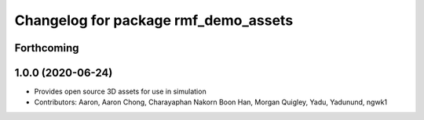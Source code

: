^^^^^^^^^^^^^^^^^^^^^^^^^^^^^^^^^^^^^
Changelog for package rmf_demo_assets
^^^^^^^^^^^^^^^^^^^^^^^^^^^^^^^^^^^^^

Forthcoming
-----------

1.0.0 (2020-06-24)
------------------
* Provides  open source 3D assets for use in simulation
* Contributors: Aaron, Aaron Chong, Charayaphan Nakorn Boon Han, Morgan Quigley, Yadu, Yadunund, ngwk1
